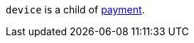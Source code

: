 // This include file requires the shortcut {listname} in the link, as this include file is used in different environments.
// The shortcut guarantees that the target of the link remains in the current environment.

``device`` is a child of <<CC_Fields_{listname}_request_payment, payment>>.